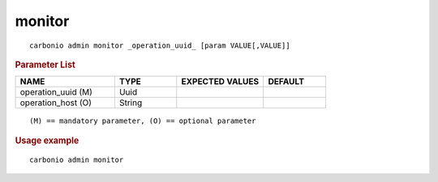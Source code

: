 .. SPDX-FileCopyrightText: 2022 Zextras <https://www.zextras.com/>
..
.. SPDX-License-Identifier: CC-BY-NC-SA-4.0

.. _carbonio_admin_monitor:

**************
monitor
**************

::

   carbonio admin monitor _operation_uuid_ [param VALUE[,VALUE]]


.. rubric:: Parameter List

.. list-table::
   :widths: 24 15 21 15
   :header-rows: 1

   * - NAME
     - TYPE
     - EXPECTED VALUES
     - DEFAULT
   * - operation_uuid (M)
     - Uuid
     - 
     - 
   * - operation_host (O)
     - String
     - 
     - 

::

   (M) == mandatory parameter, (O) == optional parameter



.. rubric:: Usage example


::

   carbonio admin monitor



